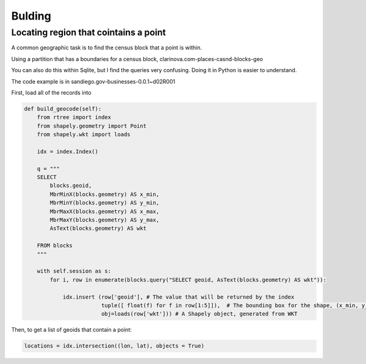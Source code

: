 .. _recipes_geo_toplevel:

=============
Bulding
=============

Locating region that cointains a point
--------------------------------------

A common geographic task is to find the census block that a point is within.

Using a partition that has a boundaries for a census block, clarinova.com-places-casnd-blocks-geo

You can also do this within Sqlite, but I find the queries very confusing. Doing it in Python is easier to understand.

The code example is in sandiego.gov-businesses-0.0.1~d02R001

First, load all of the records into

.. sourcecode:: python

    def build_geocode(self):
        from rtree import index
        from shapely.geometry import Point
        from shapely.wkt import loads

        idx = index.Index()

        q = """
        SELECT
            blocks.geoid,
            MbrMinX(blocks.geometry) AS x_min,
            MbrMinY(blocks.geometry) AS y_min,
            MbrMaxX(blocks.geometry) AS x_max,
            MbrMaxY(blocks.geometry) AS y_max,
            AsText(blocks.geometry) AS wkt

        FROM blocks
        """

        with self.session as s:
            for i, row in enumerate(blocks.query("SELECT geoid, AsText(blocks.geometry) AS wkt")):

                idx.insert (row['geoid'], # The value that will be returned by the index
                            tuple([ float(f) for f in row[1:5]]),  # The bounding box for the shape, (x_min, y_min, x_max, y_max)
                            obj=loads(row['wkt'])) # A Shapely object, generated from WKT



Then, to get a list of geoids that contain a point:

.. sourcecode:: python

    locations = idx.intersection((lon, lat), objects = True)